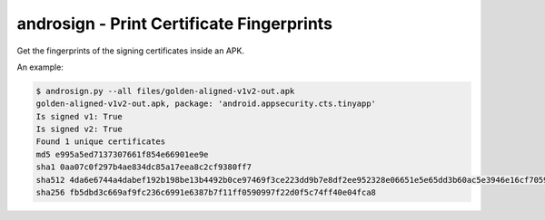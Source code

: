 .. _androsign:
androsign - Print Certificate Fingerprints
==========================================

Get the fingerprints of the signing certificates inside an APK.

.. program-output:: python ../androsign.py -h

An example:

.. code-block:: bash

    $ androsign.py --all files/golden-aligned-v1v2-out.apk
    golden-aligned-v1v2-out.apk, package: 'android.appsecurity.cts.tinyapp'
    Is signed v1: True
    Is signed v2: True
    Found 1 unique certificates
    md5 e995a5ed7137307661f854e66901ee9e
    sha1 0aa07c0f297b4ae834dc85a17eea8c2cf9380ff7
    sha512 4da6e6744a4dabef192b198be13b4492b0ce97469f3ce223dd9b7e8df2ee952328e06651e5e65dd3b60ac5e3946e16cf7059b20d4d4a649957c1e3055c2e1fb8
    sha256 fb5dbd3c669af9fc236c6991e6387b7f11ff0590997f22d0f5c74ff40e04fca8


